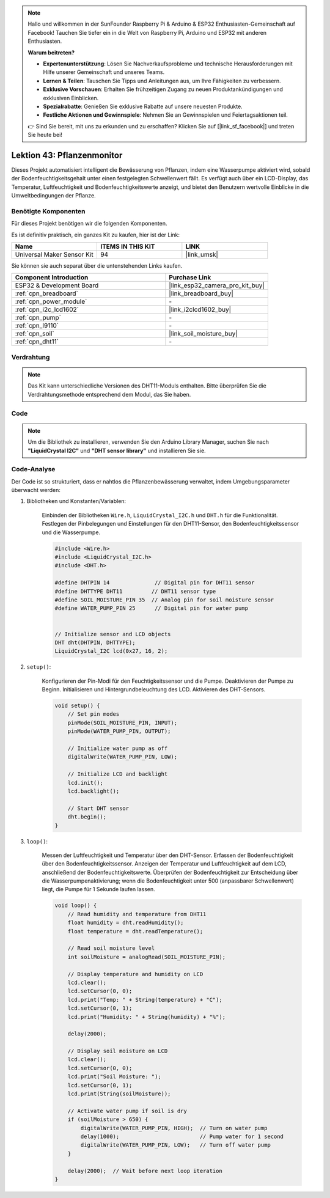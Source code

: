 .. note::

   Hallo und willkommen in der SunFounder Raspberry Pi & Arduino & ESP32 Enthusiasten-Gemeinschaft auf Facebook! Tauchen Sie tiefer ein in die Welt von Raspberry Pi, Arduino und ESP32 mit anderen Enthusiasten.

   **Warum beitreten?**

   - **Expertenunterstützung**: Lösen Sie Nachverkaufsprobleme und technische Herausforderungen mit Hilfe unserer Gemeinschaft und unseres Teams.
   - **Lernen & Teilen**: Tauschen Sie Tipps und Anleitungen aus, um Ihre Fähigkeiten zu verbessern.
   - **Exklusive Vorschauen**: Erhalten Sie frühzeitigen Zugang zu neuen Produktankündigungen und exklusiven Einblicken.
   - **Spezialrabatte**: Genießen Sie exklusive Rabatte auf unsere neuesten Produkte.
   - **Festliche Aktionen und Gewinnspiele**: Nehmen Sie an Gewinnspielen und Feiertagsaktionen teil.

   👉 Sind Sie bereit, mit uns zu erkunden und zu erschaffen? Klicken Sie auf [|link_sf_facebook|] und treten Sie heute bei!

.. _esp32_plant_monitor:

Lektion 43: Pflanzenmonitor
=============================================================

Dieses Projekt automatisiert intelligent die Bewässerung von Pflanzen, indem eine Wasserpumpe aktiviert wird, sobald der Bodenfeuchtigkeitsgehalt unter einen festgelegten Schwellenwert fällt. 
Es verfügt auch über ein LCD-Display, das Temperatur, Luftfeuchtigkeit und Bodenfeuchtigkeitswerte anzeigt, und bietet den Benutzern wertvolle Einblicke in die Umweltbedingungen der Pflanze.

Benötigte Komponenten
--------------------------

Für dieses Projekt benötigen wir die folgenden Komponenten. 

Es ist definitiv praktisch, ein ganzes Kit zu kaufen, hier ist der Link: 

.. list-table::
    :widths: 20 20 20
    :header-rows: 1

    *   - Name    
        - ITEMS IN THIS KIT
        - LINK
    *   - Universal Maker Sensor Kit
        - 94
        - |link_umsk|

Sie können sie auch separat über die untenstehenden Links kaufen.

.. list-table::
    :widths: 30 20
    :header-rows: 1

    *   - Component Introduction
        - Purchase Link

    *   - ESP32 & Development Board
        - |link_esp32_camera_pro_kit_buy|
    *   - :ref:`cpn_breadboard`
        - |link_breadboard_buy|
    *   - :ref:`cpn_power_module`
        - \-
    *   - :ref:`cpn_i2c_lcd1602`
        - |link_i2clcd1602_buy|
    *   - :ref:`cpn_pump`
        - \-
    *   - :ref:`cpn_l9110`
        - \-
    *   - :ref:`cpn_soil`
        - |link_soil_moisture_buy|
    *   - :ref:`cpn_dht11`
        - \-

Verdrahtung
---------------------------

.. note:: 
   Das Kit kann unterschiedliche Versionen des DHT11-Moduls enthalten. Bitte überprüfen Sie die Verdrahtungsmethode entsprechend dem Modul, das Sie haben.

.. image:: img/Lesson_43_Plant_monitor_esp32_bb.png
    :width: 100%

.. image:: img/Lesson_43_Plant_monitor_esp32_new_bb.png
    :width: 100%

Code
---------------------------

.. note:: 
   Um die Bibliothek zu installieren, verwenden Sie den Arduino Library Manager, suchen Sie nach **"LiquidCrystal I2C"** und **"DHT sensor library"** und installieren Sie sie.

.. raw:: html

    <iframe src=https://create.arduino.cc/editor/sunfounder01/c769b454-80f4-4516-83ce-9ff702d8627f/preview?embed style="height:510px;width:100%;margin:10px 0" frameborder=0></iframe>
    

Code-Analyse
---------------------------

Der Code ist so strukturiert, dass er nahtlos die Pflanzenbewässerung verwaltet, indem Umgebungsparameter überwacht werden:

1. Bibliotheken und Konstanten/Variablen:

    Einbinden der Bibliotheken ``Wire.h``, ``LiquidCrystal_I2C.h`` und ``DHT.h`` für die Funktionalität.
    Festlegen der Pinbelegungen und Einstellungen für den DHT11-Sensor, den Bodenfeuchtigkeitssensor und die Wasserpumpe.

    .. code-block:: arduino

        #include <Wire.h>
        #include <LiquidCrystal_I2C.h>
        #include <DHT.h>

        #define DHTPIN 14              // Digital pin for DHT11 sensor
        #define DHTTYPE DHT11         // DHT11 sensor type
        #define SOIL_MOISTURE_PIN 35  // Analog pin for soil moisture sensor
        #define WATER_PUMP_PIN 25      // Digital pin for water pump


        // Initialize sensor and LCD objects
        DHT dht(DHTPIN, DHTTYPE);
        LiquidCrystal_I2C lcd(0x27, 16, 2);



2. ``setup()``:

    Konfigurieren der Pin-Modi für den Feuchtigkeitssensor und die Pumpe.
    Deaktivieren der Pumpe zu Beginn.
    Initialisieren und Hintergrundbeleuchtung des LCD.
    Aktivieren des DHT-Sensors.

    .. code-block:: arduino

        void setup() {
            // Set pin modes
            pinMode(SOIL_MOISTURE_PIN, INPUT);
            pinMode(WATER_PUMP_PIN, OUTPUT);

            // Initialize water pump as off
            digitalWrite(WATER_PUMP_PIN, LOW);

            // Initialize LCD and backlight
            lcd.init();
            lcd.backlight();

            // Start DHT sensor
            dht.begin();
        }




3. ``loop()``:

    Messen der Luftfeuchtigkeit und Temperatur über den DHT-Sensor.
    Erfassen der Bodenfeuchtigkeit über den Bodenfeuchtigkeitssensor.
    Anzeigen der Temperatur und Luftfeuchtigkeit auf dem LCD, anschließend der Bodenfeuchtigkeitswerte.
    Überprüfen der Bodenfeuchtigkeit zur Entscheidung über die Wasserpumpenaktivierung; wenn die Bodenfeuchtigkeit unter 500 (anpassbarer Schwellenwert) liegt, die Pumpe für 1 Sekunde laufen lassen.

    .. code-block:: arduino

        void loop() {
            // Read humidity and temperature from DHT11
            float humidity = dht.readHumidity();
            float temperature = dht.readTemperature();

            // Read soil moisture level
            int soilMoisture = analogRead(SOIL_MOISTURE_PIN);

            // Display temperature and humidity on LCD
            lcd.clear();
            lcd.setCursor(0, 0);
            lcd.print("Temp: " + String(temperature) + "C");
            lcd.setCursor(0, 1);
            lcd.print("Humidity: " + String(humidity) + "%");

            delay(2000);

            // Display soil moisture on LCD
            lcd.clear();
            lcd.setCursor(0, 0);
            lcd.print("Soil Moisture: ");
            lcd.setCursor(0, 1);
            lcd.print(String(soilMoisture));

            // Activate water pump if soil is dry
            if (soilMoisture > 650) {
                digitalWrite(WATER_PUMP_PIN, HIGH);  // Turn on water pump
                delay(1000);                         // Pump water for 1 second
                digitalWrite(WATER_PUMP_PIN, LOW);   // Turn off water pump
            }

            delay(2000);  // Wait before next loop iteration
        }

